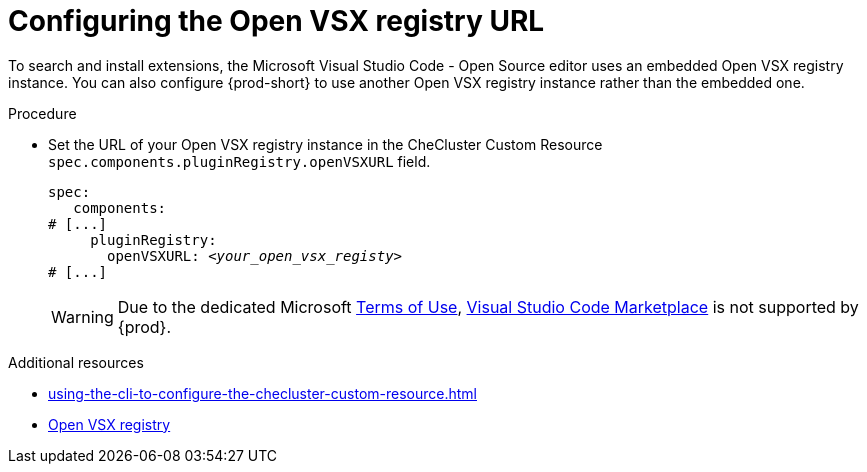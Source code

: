 :_content-type: PROCEDURE
:description: Configuring the Open VSX registry URL for all {prod} workspaces
:keywords: administration guide, configuring, openvsx, registry
:navtitle: Open VSX registry URL
:page-aliases:

[id="configuring-the-open-vsx-registry-url"]
= Configuring the Open VSX registry URL

To search and install extensions, the Microsoft Visual Studio Code - Open Source editor uses an embedded Open VSX registry instance.
You can also configure {prod-short} to use another Open VSX registry instance rather than the embedded one.

.Procedure
* Set the URL of your Open VSX registry instance in the CheCluster Custom Resource `spec.components.pluginRegistry.openVSXURL` field.
+
[source,yaml,subs="+attributes,+quotes"]
----
spec:
   components:
# [...]
     pluginRegistry:
       openVSXURL: __<your_open_vsx_registy>__
# [...]
----
+
[WARNING]
====
Due to the dedicated Microsoft link:https://cdn.vsassets.io/v/M190_20210811.1/_content/Microsoft-Visual-Studio-Marketplace-Terms-of-Use.pdf[Terms of Use], link:https://marketplace.visualstudio.com/vscode[Visual Studio Code Marketplace] is not supported by {prod}.
====

.Additional resources
* xref:using-the-cli-to-configure-the-checluster-custom-resource.adoc[]
* link:https://open-vsx.org/[Open VSX registry]
